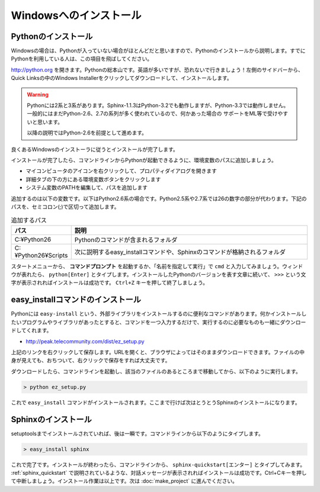=======================
Windowsへのインストール
=======================

Pythonのインストール
======================

Windowsの場合は、Pythonが入っていない場合がほとんどだと思いますので、Pythonのインストールから説明します。すでにPythonを利用している人は、この項目を飛ばしてください。

.. image:: pythonorg.jpg

http://python.org を開きます。Pythonの総本山です。英語が多いですが、恐れないで行きましょう！左側のサイドバーから、Quick Linksの中のWindows Installerをクリックしてダウンロードして、インストールします。

.. warning::
   Pythonには2系と3系があります。Sphinx-1.1.3はPython-3.2でも動作しますが、Python-3.3では動作しません。
   一般的にはまだPython-2.6、2.7の系列が多く使われているので、何かあった場合の
   サポートをML等で受けやすいと思います。

   以降の説明ではPython-2.6を前提として進めます。


.. image:: installpython.jpg

良くあるWindowsのインストーラに従うとインストールが完了します。

インストールが完了したら、コマンドラインからPythonが起動できるように、環境変数のパスに追加しましょう。

* マイコンピュータのアイコンを右クリックして、プロパティダイアログを開きます
* 詳細タブの下の方にある環境変数ボタンをクリックします
* システム変数のPATHを編集して、パスを追加します

追加するのは以下の変数です。以下はPython2.6系の場合です。Python2.5系や2.7系では26の数字の部分が代わります。下記のパスを、セミコロン(;)で区切って追加します。

.. list-table:: 追加するパス
   :widths: 10 40
   :header-rows: 1
   
   * - パス
     - 説明
   * - C:¥Python26
     - Pythonのコマンドが含まれるフォルダ
   * - C:¥Python26¥Scripts
     - 次に説明するeasy_installコマンドや、Sphinxのコマンドが格納されるフォルダ

スタートメニューから、 **コマンドプロンプト** を起動するか、「名前を指定して実行」で ``cmd`` と入力してみましょう。ウィンドウが表れたら、 ``python[Enter]`` とタイプします。インストールしたPythonのバージョンを表す文章に続いて、 ``>>>`` という文字が表示されればインストールは成功です。 ``Ctrl+Z`` キーを押して終了しましょう。

.. _install_easy_install:

easy_installコマンドのインストール
==================================

Pythonには ``easy-install`` という、外部ライブラリをインストールするのに便利なコマンドがあります。何かインストールしたいプログラムやライブラリがあったとすると、コマンドを一つ入力するだけで、実行するのに必要なものも一緒にダウンロードしてくれます。

* http://peak.telecommunity.com/dist/ez_setup.py

上記のリンクを右クリックして保存します。URLを開くと、ブラウザによってはそのままダウンロードできます。ファイルの中身が見えても、おちついて、右クリックで保存をすれば大丈夫です。

ダウンロードしたら、コマンドラインを起動し、該当のファイルのあるところまで移動してから、以下のように実行します。

.. code-block:: bat

   > python ez_setup.py

これで ``easy_install`` コマンドがインストールされます。ここまで行けば次はとうとうSphinxのインストールになります。

.. _install_sphinx:

Sphinxのインストール
====================

setuptoolsまでインストールされていれば、後は一瞬です。コマンドラインから以下のようにタイプします。

.. code-block:: bat

   > easy_install sphinx

これで完了です。インストールが終わったら、コマンドラインから、 ``sphinx-quickstart[エンター]`` とタイプしてみます。 :ref:`sphinx_quickstart` で説明されているような、対話メッセージが表示されればインストールは成功です。Ctrl+Cキーを押して中断しましょう。インストール作業は以上です。次は :doc:`make_project` に進んでください。

